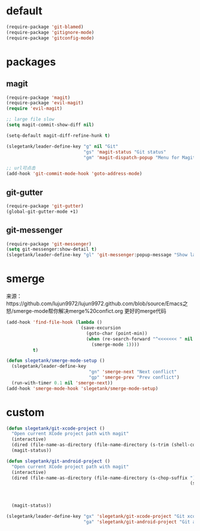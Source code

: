* default
#+BEGIN_SRC emacs-lisp
  (require-package 'git-blamed)
  (require-package 'gitignore-mode)
  (require-package 'gitconfig-mode)
#+END_SRC

* packages
** magit
#+BEGIN_SRC emacs-lisp
  (require-package 'magit)
  (require-package 'evil-magit)
  (require 'evil-magit)

  ;; large file slow
  (setq magit-commit-show-diff nil)

  (setq-default magit-diff-refine-hunk t)

  (slegetank/leader-define-key "g" nil "Git"
                               "gs" 'magit-status "Git status"
                               "gm" 'magit-dispatch-popup "Menu for Magit")

  ;; url可点击
  (add-hook 'git-commit-mode-hook 'goto-address-mode)
#+END_SRC
** git-gutter
#+BEGIN_SRC emacs-lisp
  (require-package 'git-gutter)
  (global-git-gutter-mode +1)
#+END_SRC

** git-messenger
#+BEGIN_SRC emacs-lisp
  (require-package 'git-messenger)
  (setq git-messenger:show-detail t)
  (slegetank/leader-define-key "gl" 'git-messenger:popup-message "Show last git commit of this line.")
#+END_SRC

* smerge
来源：https://github.com/lujun9972/lujun9972.github.com/blob/source/Emacs之怒/smerge-mode帮你解决merge%20confict.org
更好的merge代码
#+BEGIN_SRC emacs-lisp
  (add-hook 'find-file-hook (lambda ()
                              (save-excursion
                                (goto-char (point-min))
                                (when (re-search-forward "^<<<<<<< " nil t)
                                  (smerge-mode 1))))
            t)

  (defun slegetank/smerge-mode-setup ()
    (slegetank/leader-define-key
                                 "gn" 'smerge-next "Next conflict"
                                 "gp" 'smerge-prev "Prev conflict")
    (run-with-timer 0.1 nil 'smerge-next))
  (add-hook 'smerge-mode-hook 'slegetank/smerge-mode-setup)
#+END_SRC

* custom
#+BEGIN_SRC emacs-lisp
  (defun slegetank/git-xcode-project ()
    "Open current XCode project path with magit"
    (interactive)
    (dired (file-name-as-directory (file-name-directory (s-trim (shell-command-to-string "osascript -e 'tell application id \"com.apple.dt.Xcode\" to return path of document 1'")))))
    (magit-status))

  (defun slegetank/git-android-project ()
    "Open current XCode project path with magit"
    (interactive)
    (dired (file-name-as-directory (file-name-directory (s-chop-suffix "]"
                                                                       (s-chop-prefix "["
                                                                                      (car (s-match "\\[.*?\\]"
                                                                                                    (s-trim
                                                                                                     (shell-command-to-string "osascript -e 'tell application \"System Events\" to get the {title} of window 1 of process \"Android Studio\"'")))))))))
    (magit-status))

  (slegetank/leader-define-key "gx" 'slegetank/git-xcode-project "Git xcode"
                               "ga" 'slegetank/git-android-project "Git android")
#+END_SRC
